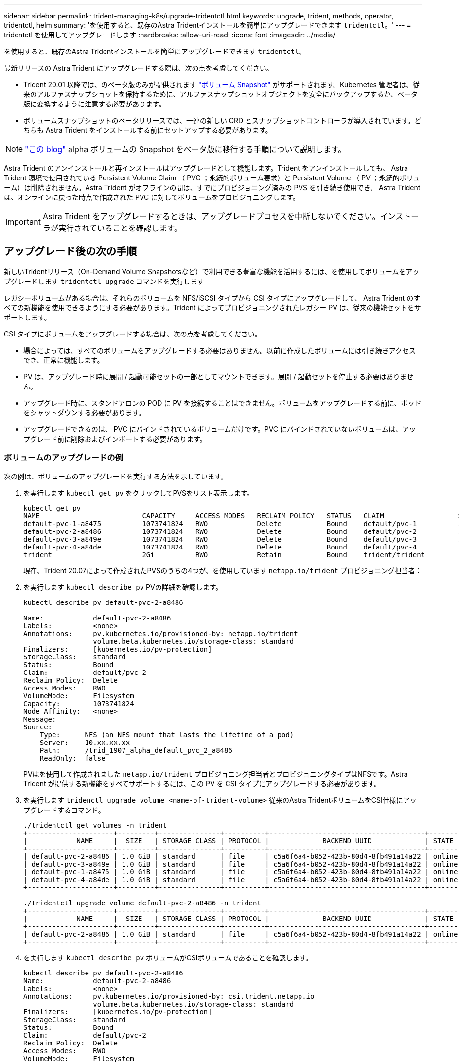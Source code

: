 ---
sidebar: sidebar 
permalink: trident-managing-k8s/upgrade-tridentctl.html 
keywords: upgrade, trident, methods, operator, tridentctl, helm 
summary: 'を使用すると、既存のAstra Tridentインストールを簡単にアップグレードできます `tridentctl`。' 
---
= tridentctl を使用してアップグレードします
:hardbreaks:
:allow-uri-read: 
:icons: font
:imagesdir: ../media/


を使用すると、既存のAstra Tridentインストールを簡単にアップグレードできます `tridentctl`。

最新リリースの Astra Trident にアップグレードする際は、次の点を考慮してください。

* Trident 20.01 以降では、のベータ版のみが提供されます https://kubernetes.io/docs/concepts/storage/volume-snapshots/["ボリューム Snapshot"^] がサポートされます。Kubernetes 管理者は、従来のアルファスナップショットを保持するために、アルファスナップショットオブジェクトを安全にバックアップするか、ベータ版に変換するように注意する必要があります。
* ボリュームスナップショットのベータリリースでは、一連の新しい CRD とスナップショットコントローラが導入されています。どちらも Astra Trident をインストールする前にセットアップする必要があります。



NOTE: https://netapp.io/2020/01/30/alpha-to-beta-snapshots/["この blog"^] alpha ボリュームの Snapshot をベータ版に移行する手順について説明します。

Astra Trident のアンインストールと再インストールはアップグレードとして機能します。Trident をアンインストールしても、 Astra Trident 環境で使用されている Persistent Volume Claim （ PVC ；永続的ボリューム要求）と Persistent Volume （ PV ；永続的ボリューム）は削除されません。Astra Trident がオフラインの間は、すでにプロビジョニング済みの PVS を引き続き使用でき、 Astra Trident は、オンラインに戻った時点で作成された PVC に対してボリュームをプロビジョニングします。


IMPORTANT: Astra Trident をアップグレードするときは、アップグレードプロセスを中断しないでください。インストーラが実行されていることを確認します。



== アップグレード後の次の手順

新しいTridentリリース（On-Demand Volume Snapshotsなど）で利用できる豊富な機能を活用するには、を使用してボリュームをアップグレードします `tridentctl upgrade` コマンドを実行します

レガシーボリュームがある場合は、それらのボリュームを NFS/iSCSI タイプから CSI タイプにアップグレードして、 Astra Trident のすべての新機能を使用できるようにする必要があります。Trident によってプロビジョニングされたレガシー PV は、従来の機能セットをサポートします。

CSI タイプにボリュームをアップグレードする場合は、次の点を考慮してください。

* 場合によっては、すべてのボリュームをアップグレードする必要はありません。以前に作成したボリュームには引き続きアクセスでき、正常に機能します。
* PV は、アップグレード時に展開 / 起動可能セットの一部としてマウントできます。展開 / 起動セットを停止する必要はありません。
* アップグレード時に、スタンドアロンの POD に PV を接続することはできません。ボリュームをアップグレードする前に、ポッドをシャットダウンする必要があります。
* アップグレードできるのは、 PVC にバインドされているボリュームだけです。PVC にバインドされていないボリュームは、アップグレード前に削除およびインポートする必要があります。




=== ボリュームのアップグレードの例

次の例は、ボリュームのアップグレードを実行する方法を示しています。

. を実行します `kubectl get pv` をクリックしてPVSをリスト表示します。
+
[listing]
----
kubectl get pv
NAME                         CAPACITY     ACCESS MODES   RECLAIM POLICY   STATUS   CLAIM                  STORAGECLASS    REASON   AGE
default-pvc-1-a8475          1073741824   RWO            Delete           Bound    default/pvc-1          standard                 19h
default-pvc-2-a8486          1073741824   RWO            Delete           Bound    default/pvc-2          standard                 19h
default-pvc-3-a849e          1073741824   RWO            Delete           Bound    default/pvc-3          standard                 19h
default-pvc-4-a84de          1073741824   RWO            Delete           Bound    default/pvc-4          standard                 19h
trident                      2Gi          RWO            Retain           Bound    trident/trident                                 19h
----
+
現在、Trident 20.07によって作成されたPVSのうちの4つが、を使用しています `netapp.io/trident` プロビジョニング担当者：

. を実行します `kubectl describe pv` PVの詳細を確認します。
+
[listing]
----
kubectl describe pv default-pvc-2-a8486

Name:            default-pvc-2-a8486
Labels:          <none>
Annotations:     pv.kubernetes.io/provisioned-by: netapp.io/trident
                 volume.beta.kubernetes.io/storage-class: standard
Finalizers:      [kubernetes.io/pv-protection]
StorageClass:    standard
Status:          Bound
Claim:           default/pvc-2
Reclaim Policy:  Delete
Access Modes:    RWO
VolumeMode:      Filesystem
Capacity:        1073741824
Node Affinity:   <none>
Message:
Source:
    Type:      NFS (an NFS mount that lasts the lifetime of a pod)
    Server:    10.xx.xx.xx
    Path:      /trid_1907_alpha_default_pvc_2_a8486
    ReadOnly:  false
----
+
PVはを使用して作成されました `netapp.io/trident` プロビジョニング担当者とプロビジョニングタイプはNFSです。Astra Trident が提供する新機能をすべてサポートするには、この PV を CSI タイプにアップグレードする必要があります。

. を実行します `tridenctl upgrade volume <name-of-trident-volume>` 従来のAstra TridentボリュームをCSI仕様にアップグレードするコマンド。
+
[listing]
----
./tridentctl get volumes -n trident
+---------------------+---------+---------------+----------+--------------------------------------+--------+---------+
|            NAME     |  SIZE   | STORAGE CLASS | PROTOCOL |             BACKEND UUID             | STATE  | MANAGED |
+---------------------+---------+---------------+----------+--------------------------------------+--------+---------+
| default-pvc-2-a8486 | 1.0 GiB | standard      | file     | c5a6f6a4-b052-423b-80d4-8fb491a14a22 | online | true    |
| default-pvc-3-a849e | 1.0 GiB | standard      | file     | c5a6f6a4-b052-423b-80d4-8fb491a14a22 | online | true    |
| default-pvc-1-a8475 | 1.0 GiB | standard      | file     | c5a6f6a4-b052-423b-80d4-8fb491a14a22 | online | true    |
| default-pvc-4-a84de | 1.0 GiB | standard      | file     | c5a6f6a4-b052-423b-80d4-8fb491a14a22 | online | true    |
+---------------------+---------+---------------+----------+--------------------------------------+--------+---------+

./tridentctl upgrade volume default-pvc-2-a8486 -n trident
+---------------------+---------+---------------+----------+--------------------------------------+--------+---------+
|            NAME     |  SIZE   | STORAGE CLASS | PROTOCOL |             BACKEND UUID             | STATE  | MANAGED |
+---------------------+---------+---------------+----------+--------------------------------------+--------+---------+
| default-pvc-2-a8486 | 1.0 GiB | standard      | file     | c5a6f6a4-b052-423b-80d4-8fb491a14a22 | online | true    |
+---------------------+---------+---------------+----------+--------------------------------------+--------+---------+
----
. を実行します `kubectl describe pv` ボリュームがCSIボリュームであることを確認します。
+
[listing]
----
kubectl describe pv default-pvc-2-a8486
Name:            default-pvc-2-a8486
Labels:          <none>
Annotations:     pv.kubernetes.io/provisioned-by: csi.trident.netapp.io
                 volume.beta.kubernetes.io/storage-class: standard
Finalizers:      [kubernetes.io/pv-protection]
StorageClass:    standard
Status:          Bound
Claim:           default/pvc-2
Reclaim Policy:  Delete
Access Modes:    RWO
VolumeMode:      Filesystem
Capacity:        1073741824
Node Affinity:   <none>
Message:
Source:
    Type:              CSI (a Container Storage Interface (CSI) volume source)
    Driver:            csi.trident.netapp.io
    VolumeHandle:      default-pvc-2-a8486
    ReadOnly:          false
    VolumeAttributes:      backendUUID=c5a6f6a4-b052-423b-80d4-8fb491a14a22
                           internalName=trid_1907_alpha_default_pvc_2_a8486
                           name=default-pvc-2-a8486
                           protocol=file
Events:                <none>
----
+
このようにして、 Astra Trident によって作成された NFS/iSCSI タイプのボリュームを、ボリューム単位で CSI タイプにアップグレードできます。


